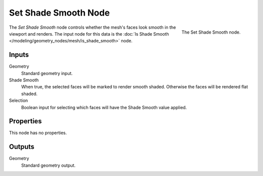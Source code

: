 .. index:: Geometry Nodes; Set Shade Smooth
.. _bpy.types.GeometryNodeSetShadeSmooth:

*********************
Set Shade Smooth Node
*********************

.. figure:: /images/modeling_geometry-nodes_mesh_set-shade-smooth_node.png
   :align: right

   The Set Shade Smooth node.

The *Set Shade Smooth* node controls whether the mesh's faces look smooth in the viewport and renders.
The input node for this data is the :doc:`Is Shade Smooth </modeling/geometry_nodes/mesh/is_shade_smooth>` node.


Inputs
======

Geometry
   Standard geometry input.

Shade Smooth
   When true, the selected faces will be marked to render smooth shaded.
   Otherwise the faces will be rendered flat shaded.

Selection
   Boolean input for selecting which faces will have the Shade Smooth value applied.


Properties
==========

This node has no properties.


Outputs
=======

Geometry
   Standard geometry output.
